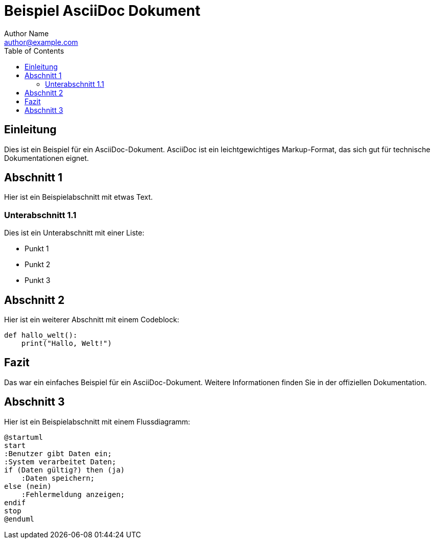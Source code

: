 = Beispiel AsciiDoc Dokument
Author Name <author@example.com>
:doctype: article
:toc: left
:toclevels: 2

== Einleitung

Dies ist ein Beispiel für ein AsciiDoc-Dokument. AsciiDoc ist ein leichtgewichtiges Markup-Format, das sich gut für technische Dokumentationen eignet.

== Abschnitt 1

Hier ist ein Beispielabschnitt mit etwas Text.

=== Unterabschnitt 1.1

Dies ist ein Unterabschnitt mit einer Liste:

* Punkt 1
* Punkt 2
* Punkt 3

== Abschnitt 2


Hier ist ein weiterer Abschnitt mit einem Codeblock:

[source,python]

----
def hallo_welt():
    print("Hallo, Welt!")
----

== Fazit

Das war ein einfaches Beispiel für ein AsciiDoc-Dokument. Weitere Informationen finden Sie in der offiziellen Dokumentation.

== Abschnitt 3

Hier ist ein Beispielabschnitt mit einem Flussdiagramm:

[plantuml, format=svg]
----
@startuml
start
:Benutzer gibt Daten ein;
:System verarbeitet Daten;
if (Daten gültig?) then (ja)
    :Daten speichern;
else (nein)
    :Fehlermeldung anzeigen;
endif
stop
@enduml
----